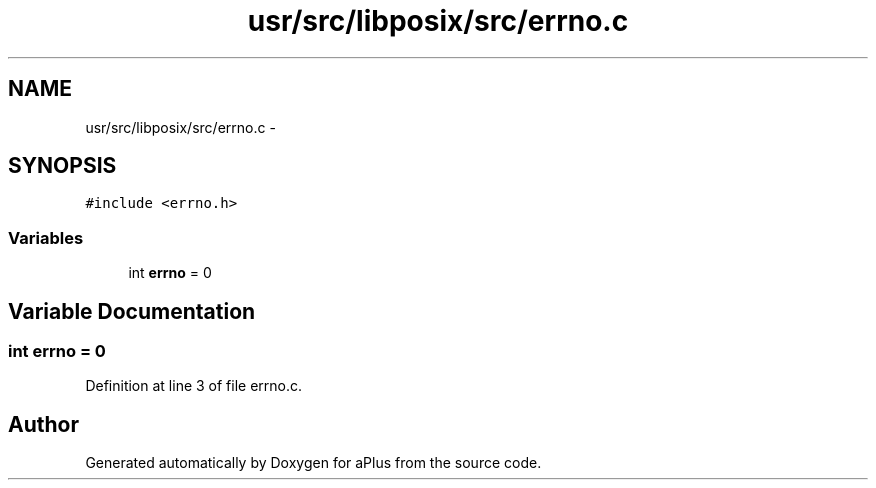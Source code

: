 .TH "usr/src/libposix/src/errno.c" 3 "Sun Nov 9 2014" "Version 0.1" "aPlus" \" -*- nroff -*-
.ad l
.nh
.SH NAME
usr/src/libposix/src/errno.c \- 
.SH SYNOPSIS
.br
.PP
\fC#include <errno\&.h>\fP
.br

.SS "Variables"

.in +1c
.ti -1c
.RI "int \fBerrno\fP = 0"
.br
.in -1c
.SH "Variable Documentation"
.PP 
.SS "int errno = 0"

.PP
Definition at line 3 of file errno\&.c\&.
.SH "Author"
.PP 
Generated automatically by Doxygen for aPlus from the source code\&.
